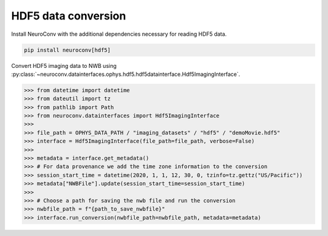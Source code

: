 HDF5 data conversion
--------------------

Install NeuroConv with the additional dependencies necessary for reading HDF5 data.

.. code-block:: bash

    pip install neuroconv[hdf5]

Convert HDF5 imaging data to NWB using :py:class:`~neuroconv.datainterfaces.ophys.hdf5.hdf5datainterface.Hdf5ImagingInterface`.

.. code-block:: python

    >>> from datetime import datetime
    >>> from dateutil import tz
    >>> from pathlib import Path
    >>> from neuroconv.datainterfaces import Hdf5ImagingInterface
    >>>
    >>> file_path = OPHYS_DATA_PATH / "imaging_datasets" / "hdf5" / "demoMovie.hdf5"
    >>> interface = Hdf5ImagingInterface(file_path=file_path, verbose=False)
    >>>
    >>> metadata = interface.get_metadata()
    >>> # For data provenance we add the time zone information to the conversion
    >>> session_start_time = datetime(2020, 1, 1, 12, 30, 0, tzinfo=tz.gettz("US/Pacific"))
    >>> metadata["NWBFile"].update(session_start_time=session_start_time)
    >>>
    >>> # Choose a path for saving the nwb file and run the conversion
    >>> nwbfile_path = f"{path_to_save_nwbfile}"
    >>> interface.run_conversion(nwbfile_path=nwbfile_path, metadata=metadata)
